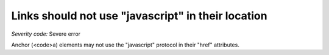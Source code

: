 ===============================
Links should not use "javascript" in their location
===============================

*Severity code:* Severe error

.. php:class:: aMustNotHaveJavascriptHref


Anchor (<code>a) elements may not use the "javascript" protocol in their "href" attributes.




